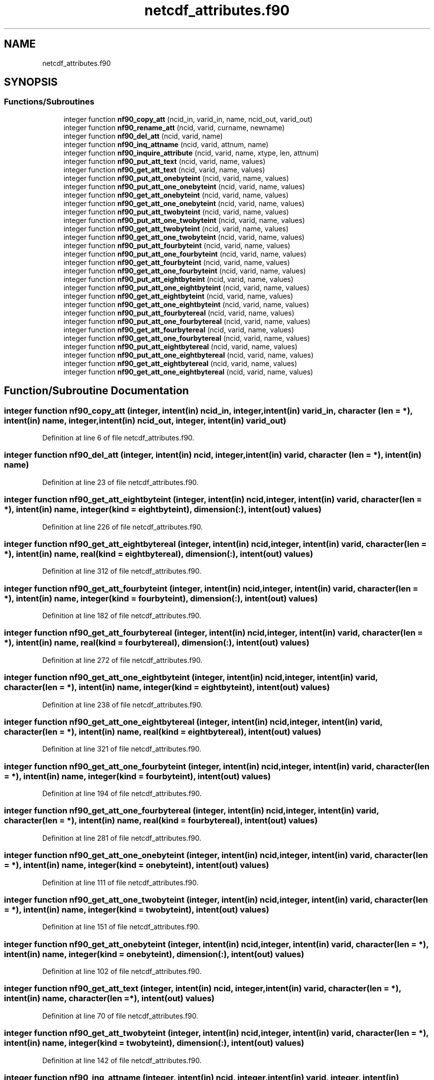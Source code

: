 .TH "netcdf_attributes.f90" 3 "Wed Jan 17 2018" "Version 4.5.0-development" "NetCDF-Fortran" \" -*- nroff -*-
.ad l
.nh
.SH NAME
netcdf_attributes.f90
.SH SYNOPSIS
.br
.PP
.SS "Functions/Subroutines"

.in +1c
.ti -1c
.RI "integer function \fBnf90_copy_att\fP (ncid_in, varid_in, name, ncid_out, varid_out)"
.br
.ti -1c
.RI "integer function \fBnf90_rename_att\fP (ncid, varid, curname, newname)"
.br
.ti -1c
.RI "integer function \fBnf90_del_att\fP (ncid, varid, name)"
.br
.ti -1c
.RI "integer function \fBnf90_inq_attname\fP (ncid, varid, attnum, name)"
.br
.ti -1c
.RI "integer function \fBnf90_inquire_attribute\fP (ncid, varid, name, xtype, len, attnum)"
.br
.ti -1c
.RI "integer function \fBnf90_put_att_text\fP (ncid, varid, name, values)"
.br
.ti -1c
.RI "integer function \fBnf90_get_att_text\fP (ncid, varid, name, values)"
.br
.ti -1c
.RI "integer function \fBnf90_put_att_onebyteint\fP (ncid, varid, name, values)"
.br
.ti -1c
.RI "integer function \fBnf90_put_att_one_onebyteint\fP (ncid, varid, name, values)"
.br
.ti -1c
.RI "integer function \fBnf90_get_att_onebyteint\fP (ncid, varid, name, values)"
.br
.ti -1c
.RI "integer function \fBnf90_get_att_one_onebyteint\fP (ncid, varid, name, values)"
.br
.ti -1c
.RI "integer function \fBnf90_put_att_twobyteint\fP (ncid, varid, name, values)"
.br
.ti -1c
.RI "integer function \fBnf90_put_att_one_twobyteint\fP (ncid, varid, name, values)"
.br
.ti -1c
.RI "integer function \fBnf90_get_att_twobyteint\fP (ncid, varid, name, values)"
.br
.ti -1c
.RI "integer function \fBnf90_get_att_one_twobyteint\fP (ncid, varid, name, values)"
.br
.ti -1c
.RI "integer function \fBnf90_put_att_fourbyteint\fP (ncid, varid, name, values)"
.br
.ti -1c
.RI "integer function \fBnf90_put_att_one_fourbyteint\fP (ncid, varid, name, values)"
.br
.ti -1c
.RI "integer function \fBnf90_get_att_fourbyteint\fP (ncid, varid, name, values)"
.br
.ti -1c
.RI "integer function \fBnf90_get_att_one_fourbyteint\fP (ncid, varid, name, values)"
.br
.ti -1c
.RI "integer function \fBnf90_put_att_eightbyteint\fP (ncid, varid, name, values)"
.br
.ti -1c
.RI "integer function \fBnf90_put_att_one_eightbyteint\fP (ncid, varid, name, values)"
.br
.ti -1c
.RI "integer function \fBnf90_get_att_eightbyteint\fP (ncid, varid, name, values)"
.br
.ti -1c
.RI "integer function \fBnf90_get_att_one_eightbyteint\fP (ncid, varid, name, values)"
.br
.ti -1c
.RI "integer function \fBnf90_put_att_fourbytereal\fP (ncid, varid, name, values)"
.br
.ti -1c
.RI "integer function \fBnf90_put_att_one_fourbytereal\fP (ncid, varid, name, values)"
.br
.ti -1c
.RI "integer function \fBnf90_get_att_fourbytereal\fP (ncid, varid, name, values)"
.br
.ti -1c
.RI "integer function \fBnf90_get_att_one_fourbytereal\fP (ncid, varid, name, values)"
.br
.ti -1c
.RI "integer function \fBnf90_put_att_eightbytereal\fP (ncid, varid, name, values)"
.br
.ti -1c
.RI "integer function \fBnf90_put_att_one_eightbytereal\fP (ncid, varid, name, values)"
.br
.ti -1c
.RI "integer function \fBnf90_get_att_eightbytereal\fP (ncid, varid, name, values)"
.br
.ti -1c
.RI "integer function \fBnf90_get_att_one_eightbytereal\fP (ncid, varid, name, values)"
.br
.in -1c
.SH "Function/Subroutine Documentation"
.PP 
.SS "integer function nf90_copy_att (integer, intent(in) ncid_in, integer, intent(in) varid_in, character (len = *), intent(in) name, integer, intent(in) ncid_out, integer, intent(in) varid_out)"

.PP
Definition at line 6 of file netcdf_attributes\&.f90\&.
.SS "integer function nf90_del_att (integer, intent(in) ncid, integer, intent(in) varid, character (len = *), intent(in) name)"

.PP
Definition at line 23 of file netcdf_attributes\&.f90\&.
.SS "integer function nf90_get_att_eightbyteint (integer, intent(in) ncid, integer, intent(in) varid, character(len = *), intent(in) name, integer (kind = eightbyteint), dimension(:), intent(out) values)"

.PP
Definition at line 226 of file netcdf_attributes\&.f90\&.
.SS "integer function nf90_get_att_eightbytereal (integer, intent(in) ncid, integer, intent(in) varid, character(len = *), intent(in) name, real (kind = eightbytereal), dimension(:), intent(out) values)"

.PP
Definition at line 312 of file netcdf_attributes\&.f90\&.
.SS "integer function nf90_get_att_fourbyteint (integer, intent(in) ncid, integer, intent(in) varid, character(len = *), intent(in) name, integer (kind = fourbyteint), dimension(:), intent(out) values)"

.PP
Definition at line 182 of file netcdf_attributes\&.f90\&.
.SS "integer function nf90_get_att_fourbytereal (integer, intent(in) ncid, integer, intent(in) varid, character(len = *), intent(in) name, real (kind = fourbytereal), dimension(:), intent(out) values)"

.PP
Definition at line 272 of file netcdf_attributes\&.f90\&.
.SS "integer function nf90_get_att_one_eightbyteint (integer, intent(in) ncid, integer, intent(in) varid, character(len = *), intent(in) name, integer (kind = eightbyteint), intent(out) values)"

.PP
Definition at line 238 of file netcdf_attributes\&.f90\&.
.SS "integer function nf90_get_att_one_eightbytereal (integer, intent(in) ncid, integer, intent(in) varid, character(len = *), intent(in) name, real (kind = eightbytereal), intent(out) values)"

.PP
Definition at line 321 of file netcdf_attributes\&.f90\&.
.SS "integer function nf90_get_att_one_fourbyteint (integer, intent(in) ncid, integer, intent(in) varid, character(len = *), intent(in) name, integer (kind = fourbyteint), intent(out) values)"

.PP
Definition at line 194 of file netcdf_attributes\&.f90\&.
.SS "integer function nf90_get_att_one_fourbytereal (integer, intent(in) ncid, integer, intent(in) varid, character(len = *), intent(in) name, real (kind = fourbytereal), intent(out) values)"

.PP
Definition at line 281 of file netcdf_attributes\&.f90\&.
.SS "integer function nf90_get_att_one_onebyteint (integer, intent(in) ncid, integer, intent(in) varid, character(len = *), intent(in) name, integer (kind = onebyteint), intent(out) values)"

.PP
Definition at line 111 of file netcdf_attributes\&.f90\&.
.SS "integer function nf90_get_att_one_twobyteint (integer, intent(in) ncid, integer, intent(in) varid, character(len = *), intent(in) name, integer (kind = twobyteint), intent(out) values)"

.PP
Definition at line 151 of file netcdf_attributes\&.f90\&.
.SS "integer function nf90_get_att_onebyteint (integer, intent(in) ncid, integer, intent(in) varid, character(len = *), intent(in) name, integer (kind = onebyteint), dimension(:), intent(out) values)"

.PP
Definition at line 102 of file netcdf_attributes\&.f90\&.
.SS "integer function nf90_get_att_text (integer, intent(in) ncid, integer, intent(in) varid, character(len = *), intent(in) name, character(len = *), intent(out) values)"

.PP
Definition at line 70 of file netcdf_attributes\&.f90\&.
.SS "integer function nf90_get_att_twobyteint (integer, intent(in) ncid, integer, intent(in) varid, character(len = *), intent(in) name, integer (kind = twobyteint), dimension(:), intent(out) values)"

.PP
Definition at line 142 of file netcdf_attributes\&.f90\&.
.SS "integer function nf90_inq_attname (integer, intent(in) ncid, integer, intent(in) varid, integer, intent(in) attnum, character (len = *), intent(out) name)"

.PP
Definition at line 33 of file netcdf_attributes\&.f90\&.
.SS "integer function nf90_inquire_attribute (integer, intent(in) ncid, integer, intent(in) varid, character (len = *), intent(in) name, integer, intent(out), optional xtype, integer, intent(out), optional len, integer, intent(out), optional attnum)"

.PP
Definition at line 41 of file netcdf_attributes\&.f90\&.
.SS "integer function nf90_put_att_eightbyteint (integer, intent(in) ncid, integer, intent(in) varid, character(len = *), intent(in) name, integer (kind = eightbyteint), dimension(:), intent(in) values)"

.PP
Definition at line 206 of file netcdf_attributes\&.f90\&.
.SS "integer function nf90_put_att_eightbytereal (integer, intent(in) ncid, integer, intent(in) varid, character(len = *), intent(in) name, real (kind = eightbytereal), dimension(:), intent(in) values)"

.PP
Definition at line 292 of file netcdf_attributes\&.f90\&.
.SS "integer function nf90_put_att_fourbyteint (integer, intent(in) ncid, integer, intent(in) varid, character(len = *), intent(in) name, integer (kind = fourbyteint), dimension(:), intent(in) values)"

.PP
Definition at line 162 of file netcdf_attributes\&.f90\&.
.SS "integer function nf90_put_att_fourbytereal (integer, intent(in) ncid, integer, intent(in) varid, character(len = *), intent(in) name, real (kind = fourbytereal), dimension(:), intent(in) values)"

.PP
Definition at line 252 of file netcdf_attributes\&.f90\&.
.SS "integer function nf90_put_att_one_eightbyteint (integer, intent(in) ncid, integer, intent(in) varid, character(len = *), intent(in) name, integer (kind = eightbyteint), intent(in) values)"

.PP
Definition at line 215 of file netcdf_attributes\&.f90\&.
.SS "integer function nf90_put_att_one_eightbytereal (integer, intent(in) ncid, integer, intent(in) varid, character(len = *), intent(in) name, real (kind = eightbytereal), intent(in) values)"

.PP
Definition at line 301 of file netcdf_attributes\&.f90\&.
.SS "integer function nf90_put_att_one_fourbyteint (integer, intent(in) ncid, integer, intent(in) varid, character(len = *), intent(in) name, integer (kind = fourbyteint), intent(in) values)"

.PP
Definition at line 171 of file netcdf_attributes\&.f90\&.
.SS "integer function nf90_put_att_one_fourbytereal (integer, intent(in) ncid, integer, intent(in) varid, character(len = *), intent(in) name, real (kind = fourbytereal), intent(in) values)"

.PP
Definition at line 261 of file netcdf_attributes\&.f90\&.
.SS "integer function nf90_put_att_one_onebyteint (integer, intent(in) ncid, integer, intent(in) varid, character(len = *), intent(in) name, integer (kind = onebyteint), intent(in) values)"

.PP
Definition at line 91 of file netcdf_attributes\&.f90\&.
.SS "integer function nf90_put_att_one_twobyteint (integer, intent(in) ncid, integer, intent(in) varid, character(len = *), intent(in) name, integer (kind = twobyteint), intent(in) values)"

.PP
Definition at line 131 of file netcdf_attributes\&.f90\&.
.SS "integer function nf90_put_att_onebyteint (integer, intent(in) ncid, integer, intent(in) varid, character(len = *), intent(in) name, integer (kind = onebyteint), dimension(:), intent(in) values)"

.PP
Definition at line 82 of file netcdf_attributes\&.f90\&.
.SS "integer function nf90_put_att_text (integer, intent(in) ncid, integer, intent(in) varid, character(len = *), intent(in) name, character(len = *), intent(in) values)"

.PP
Definition at line 61 of file netcdf_attributes\&.f90\&.
.SS "integer function nf90_put_att_twobyteint (integer, intent(in) ncid, integer, intent(in) varid, character(len = *), intent(in) name, integer (kind = twobyteint), dimension(:), intent(in) values)"

.PP
Definition at line 122 of file netcdf_attributes\&.f90\&.
.SS "integer function nf90_rename_att (integer, intent(in) ncid, integer, intent(in) varid, character (len = *), intent(in) curname, character (len = *), intent(in) newname)"

.PP
Definition at line 15 of file netcdf_attributes\&.f90\&.
.SH "Author"
.PP 
Generated automatically by Doxygen for NetCDF-Fortran from the source code\&.

